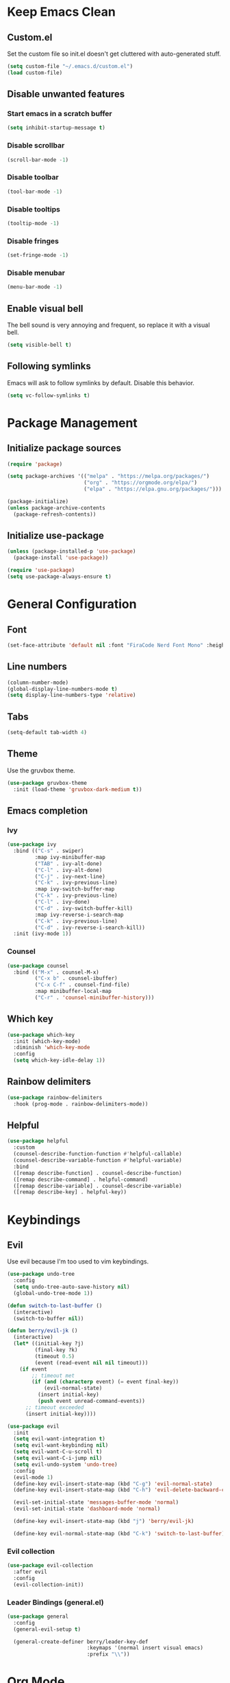 * Keep Emacs Clean
** Custom.el
Set the custom file so init.el doesn't get cluttered with auto-generated stuff.

#+begin_src emacs-lisp
  (setq custom-file "~/.emacs.d/custom.el")
  (load custom-file)
#+end_src
** Disable unwanted features
*** Start emacs in a scratch buffer
#+begin_src emacs-lisp
  (setq inhibit-startup-message t)
#+end_src
*** Disable scrollbar
#+begin_src emacs-lisp
  (scroll-bar-mode -1)
#+end_src
*** Disable toolbar
#+begin_src emacs-lisp
  (tool-bar-mode -1)
#+end_src
*** Disable tooltips
#+begin_src emacs-lisp
  (tooltip-mode -1)
#+end_src
*** Disable fringes
#+begin_src emacs-lisp
  (set-fringe-mode -1)
#+end_src
*** Disable menubar
#+begin_src emacs-lisp
  (menu-bar-mode -1)
#+end_src
** Enable visual bell
The bell sound is very annoying and frequent, so replace it with a visual bell.
#+begin_src emacs-lisp
  (setq visible-bell t)
#+end_src
** Following symlinks
Emacs will ask to follow symlinks by default. Disable this behavior.
#+begin_src emacs-lisp
  (setq vc-follow-symlinks t)
#+end_src
* Package Management
** Initialize package sources
#+begin_src emacs-lisp
  (require 'package)

  (setq package-archives '(("melpa" . "https://melpa.org/packages/")
                           ("org" . "https://orgmode.org/elpa/")
                           ("elpa" . "https://elpa.gnu.org/packages/")))

  (package-initialize)
  (unless package-archive-contents
    (package-refresh-contents))
#+end_src
** Initialize use-package
#+begin_src emacs-lisp
  (unless (package-installed-p 'use-package)
    (package-install 'use-package))

  (require 'use-package)
  (setq use-package-always-ensure t)
#+end_src
* General Configuration
** Font
#+begin_src emacs-lisp
  (set-face-attribute 'default nil :font "FiraCode Nerd Font Mono" :height 120)
#+end_src
** Line numbers
#+begin_src emacs-lisp
  (column-number-mode)
  (global-display-line-numbers-mode t)
  (setq display-line-numbers-type 'relative)
#+end_src
** Tabs
#+begin_src emacs-lisp
  (setq-default tab-width 4)
#+end_src
** Theme
Use the gruvbox theme.
#+begin_src emacs-lisp
  (use-package gruvbox-theme
    :init (load-theme 'gruvbox-dark-medium t))
#+end_src
** Emacs completion
*** Ivy
#+begin_src emacs-lisp
  (use-package ivy
    :bind (("C-s" . swiper)
           :map ivy-minibuffer-map
           ("TAB" . ivy-alt-done)	
           ("C-l" . ivy-alt-done)
           ("C-j" . ivy-next-line)
           ("C-k" . ivy-previous-line)
           :map ivy-switch-buffer-map
           ("C-k" . ivy-previous-line)
           ("C-l" . ivy-done)
           ("C-d" . ivy-switch-buffer-kill)
           :map ivy-reverse-i-search-map
           ("C-k" . ivy-previous-line)
           ("C-d" . ivy-reverse-i-search-kill))
    :init (ivy-mode 1))
#+end_src
*** Counsel
#+begin_src emacs-lisp
  (use-package counsel
    :bind (("M-x" . counsel-M-x)
           ("C-x b" . counsel-ibuffer)
           ("C-x C-f" . counsel-find-file)
           :map minibuffer-local-map
           ("C-r" . 'counsel-minibuffer-history)))
#+end_src
** Which key
#+begin_src emacs-lisp
  (use-package which-key
    :init (which-key-mode)
    :diminish 'which-key-mode
    :config
    (setq which-key-idle-delay 1))
#+end_src
** Rainbow delimiters
#+begin_src emacs-lisp
  (use-package rainbow-delimiters
    :hook (prog-mode . rainbow-delimiters-mode))
#+end_src
** Helpful
#+begin_src emacs-lisp
  (use-package helpful
    :custom
    (counsel-describe-function-function #'helpful-callable)
    (counsel-describe-variable-function #'helpful-variable)
    :bind
    ([remap describe-function] . counsel-describe-function)
    ([remap describe-command] . helpful-command)
    ([remap describe-variable] . counsel-describe-variable)
    ([remap describe-key] . helpful-key))
#+end_src
* Keybindings
** Evil
Use evil because I'm too used to vim keybindings.
#+begin_src emacs-lisp
  (use-package undo-tree
    :config
    (setq undo-tree-auto-save-history nil)
    (global-undo-tree-mode 1))

  (defun switch-to-last-buffer ()
    (interactive)
    (switch-to-buffer nil))

  (defun berry/evil-jk ()
    (interactive)
    (let* ((initial-key ?j)
           (final-key ?k)
           (timeout 0.5)
           (event (read-event nil nil timeout)))
      (if event
          ;; timeout met
          (if (and (characterp event) (= event final-key))
              (evil-normal-state)
            (insert initial-key)
            (push event unread-command-events))
        ;; timeout exceeded
        (insert initial-key))))

  (use-package evil
    :init
    (setq evil-want-integration t)
    (setq evil-want-keybinding nil)
    (setq evil-want-C-u-scroll t)
    (setq evil-want-C-i-jump nil)
    (setq evil-undo-system 'undo-tree)
    :config
    (evil-mode 1)
    (define-key evil-insert-state-map (kbd "C-g") 'evil-normal-state)
    (define-key evil-insert-state-map (kbd "C-h") 'evil-delete-backward-char-and-join)

    (evil-set-initial-state 'messages-buffer-mode 'normal)
    (evil-set-initial-state 'dashboard-mode 'normal)

    (define-key evil-insert-state-map (kbd "j") 'berry/evil-jk)

    (define-key evil-normal-state-map (kbd "C-k") 'switch-to-last-buffer))
#+end_src
*** Evil collection
#+begin_src emacs-lisp
  (use-package evil-collection
    :after evil
    :config
    (evil-collection-init))
#+end_src
*** Leader Bindings (general.el)
#+begin_src emacs-lisp
  (use-package general
    :config
    (general-evil-setup t)

    (general-create-definer berry/leader-key-def
                            :keymaps '(normal insert visual emacs)
                            :prefix "\\"))
#+end_src
* Org Mode
#+begin_src emacs-lisp
  (defun berry/org-mode-setup ()
    (org-indent-mode)
    (visual-line-mode 1)
    (setq evil-auto-indent nil)

    ;; Preview all latex fragments.
    (setq current-prefix-arg '(16))
    (call-interactively 'org-latex-preview))

  (use-package org
    :hook (org-mode . berry/org-mode-setup)
    :config

    (setq org-hide-emphasis-markers t)

    (setq org-agenda-start-with-log-mode t)
    (setq org-log-done 'time)
    (setq org-log-into-drawer t)

    (setq org-agenda-files '("~/documents/notes/informatica.org"))

    (define-key org-mode-map (kbd "<normal-state> C-k") 'switch-to-last-buffer)

    (setq org-format-latex-options (plist-put org-format-latex-options :scale 1.5)))
#+end_src
** Fragtog
Package for toggling latex snippets in org files.
#+begin_src emacs-lisp
  (use-package org-fragtog
    :after org
    :config
    (add-hook 'org-mode-hook 'org-fragtog-mode))
#+end_src
** Org Appear
This package hides markup around words, and reveals them when the cursor is inside them.
#+begin_src emacs-lisp
  (use-package org-appear
    :after org
    :config
    (add-hook 'org-mode-hook 'org-appear-mode))
#+end_src
* Discord Rich Presence
#+begin_src emacs-lisp
  (use-package elcord
    :config
    (setq elcord-display-elapsed nil)
    (setq elcord-display-line-numbers nil)
    (setq elcord-use-major-mode-as-main-icon t)
    (setq elcord-idle-timer nil)
    (elcord-mode))
#+end_src
* Development
** Projectile
#+begin_src emacs-lisp
  (use-package projectile
    :init
    (setq projectile-project-search-path '(("~/prgm/" . 2)))
    :config
    (projectile-mode +1)

    (define-key projectile-mode-map (kbd "C-c p") 'projectile-command-map)

    (berry/leader-key-def
      "pf" 'projectile-find-file
      "pp" 'projectile-switch-project))
#+end_src
** Treesitter
#+begin_src emacs-lisp
  (use-package tree-sitter
    :hook ((c-mode c++-mode) . (lambda () (tree-sitter-mode) (tree-sitter-hl-mode)))
    :config
    (require 'tree-sitter))

  (use-package tree-sitter-langs
    :config
    (require 'tree-sitter-langs))
#+end_src
** Lsp
For some reason, the lsp lens feature lags my emacs out.
#+begin_src emacs-lisp
  (use-package lsp-ui
    :config
    (setq lsp-ui-sideline-enable t)
    (setq lsp-ui-sideline-show-hover nil)
    (setq lsp-ui-doc-position 'bottom))

  (use-package lsp-mode
    :commands lsp
    :config
    (setq lsp-lens-enable nil))
#+end_src
*** Flycheck
Flycheck replaces the old flymake.
#+begin_src emacs-lisp
  (use-package flycheck
    :hook (lsp-mode . flycheck-mode))
#+end_src
** C/C++
#+begin_src emacs-lisp
  (use-package ccls
    :hook ((c-mode c++-mode) .
           (lambda () (require 'ccls) (lsp)))
    :config
    (setq ccls-initialization-options '(:compilationDatabaseDirectory "build/"))
    (setq c-basic-offset 4))
#+end_src
